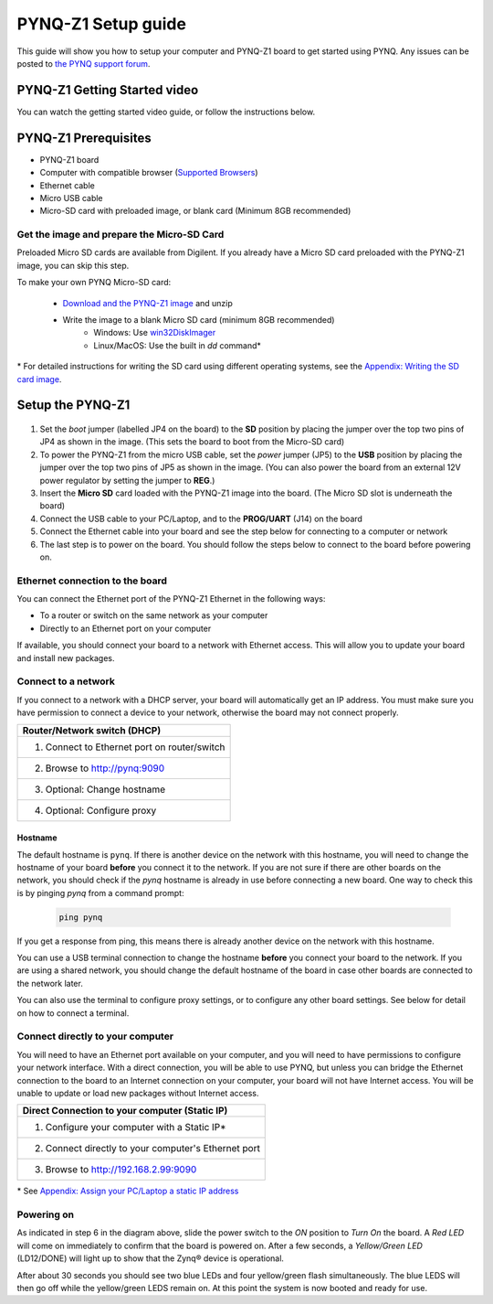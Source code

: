 ********************
PYNQ-Z1 Setup guide
********************

This guide will show you how to setup your computer and PYNQ-Z1 board to get started using PYNQ. 
Any issues can be posted to `the PYNQ support forum <https://groups.google.com/forum/#!forum/pynq_project>`_. 

     
PYNQ-Z1 Getting Started video 
=================================

You can watch the getting started video guide, or follow the instructions below.


.. raw:: html

    <embed>
        <iframe width="560" height="315" src="https://www.youtube.com/embed/K5okTyjKr5U" frameborder="0" allowfullscreen></iframe>
        </br>
        </br>
    </embed>


PYNQ-Z1 Prerequisites
===========================

* PYNQ-Z1 board
* Computer with compatible browser (`Supported Browsers <http://jupyter-notebook.readthedocs.org/en/latest/notebook.html#browser-compatibility>`_)
* Ethernet cable
* Micro USB cable 
* Micro-SD card with preloaded image, or blank card (Minimum 8GB recommended)


Get the image and prepare the Micro-SD Card
----------------------------------------------------

Preloaded Micro SD cards are available from Digilent. If you already have a Micro SD card preloaded with the PYNQ-Z1 image, you can skip this step. 

To make your own PYNQ Micro-SD card:

   * `Download and the PYNQ-Z1 image <https://files.digilent.com/Products/PYNQ/pynq_z1_image_2017_02_10.zip>`_ and unzip
   * Write the image to a blank Micro SD card (minimum 8GB recommended)
      * Windows: Use `win32DiskImager <https://sourceforge.net/projects/win32diskimager/>`_
      * Linux/MacOS: Use the built in *dd* command\*
   
\* For detailed instructions for writing the SD card using different operating systems, see the `Appendix: Writing the SD card image <appendix.rst#writing-the-sd-card-image>`_. 
   
Setup the PYNQ-Z1 
===================


   .. image:: ./images/pynqz1_setup.jpg
      :align: center


1. Set the *boot* jumper (labelled JP4 on the board) to the **SD** position by placing the jumper over the top two pins of JP4 as shown in the image.  (This sets the board to boot from the Micro-SD card)  
   
2. To power the PYNQ-Z1 from the micro USB cable, set the *power* jumper (JP5) to the **USB** position by placing the jumper over the top two pins of JP5 as shown in the image. (You can also power the board from an external 12V power regulator by setting the jumper to **REG**.)
   
3. Insert the **Micro SD** card loaded with the PYNQ-Z1 image into the board. (The Micro SD slot is underneath the board)
  
4. Connect the USB cable to your PC/Laptop, and to the **PROG/UART** (J14) on the board
   
5. Connect the Ethernet cable into your board and see the step below for connecting to a computer or network

6. The last step is to power on the board. You should follow the steps below to connect to the board before powering on. 

Ethernet connection to the board
----------------------------------

You can connect the Ethernet port of the PYNQ-Z1 Ethernet in the following ways:

* To a router or switch on the same network as your computer

* Directly to an Ethernet port on your computer

If available, you should connect your board to a network with Ethernet access. This will allow you to update your board and install new packages. 

Connect to a network
--------------------------

If you connect to a network with a DHCP server, your board will automatically get an IP address. You must make sure you have permission to connect a device to your network, otherwise the board may not connect properly. 

+---------------------------------------------------------------------+
| Router/Network switch (DHCP)                                        |
+=====================================================================+
| 1. Connect to Ethernet port on router/switch                        |
+---------------------------------------------------------------------+
| 2. Browse to http://pynq:9090                                       |
+---------------------------------------------------------------------+
| 3. Optional: Change hostname                                        |
+---------------------------------------------------------------------+
| 4. Optional: Configure proxy                                        |
+---------------------------------------------------------------------+

Hostname
^^^^^^^^^

The default hostname is ``pynq``. If there is another device on the network with this hostname, you will need to change the hostname of your board **before** you connect it to the network. If you are not sure if there are other boards on the network, you should check if the *pynq* hostname is already in use before connecting a new board. One way to check this is by pinging *pynq* from a command prompt: 

   .. code-block:: console
   
      ping pynq

If you get a response from ping, this means there is already another device on the network with this hostname. 

You can use a USB terminal connection to change the hostname **before** you connect your board to the network. If you are using a shared network, you should change the default hostname of the board in case other boards are connected to the network later. 

You can also use the terminal to configure proxy settings, or to configure any other board settings. See below for detail on how to connect a terminal. 


Connect directly to your computer
---------------------------------------

You will need to have an Ethernet port available on your computer, and you will need to have permissions to configure your network interface. With a direct connection, you will be able to use PYNQ, but unless you can bridge the Ethernet connection to the board to an Internet connection on your computer, your board will not have Internet access. You will be unable to update or load new packages without Internet access.

+--------------------------------------------------------+
| Direct Connection to your computer (Static IP)         |
+========================================================+
| 1. Configure your computer with a Static IP\*          |
+--------------------------------------------------------+
| 2. Connect directly to your computer's Ethernet port   |
+--------------------------------------------------------+
| 3. Browse to  http://192.168.2.99:9090                 |
+--------------------------------------------------------+

\* See `Appendix: Assign your PC/Laptop a static IP address <appendix.html#assign-your-laptop-pc-a-static-ip-address>`_


Powering on
--------------

As indicated in step 6 in the diagram above, slide the power switch to the *ON* position to *Turn On* the board. A *Red LED* will come on immediately to confirm that the board is powered on.  After a few seconds, a *Yellow/Green LED* (LD12/DONE) will light up to show that the Zynq® device is operational.

After about 30 seconds you should see two blue LEDs and four yellow/green flash simultaneously.  The blue LEDS will then go off while the yellow/green LEDS remain on.  At this point the system is now booted and ready for use. 
  

